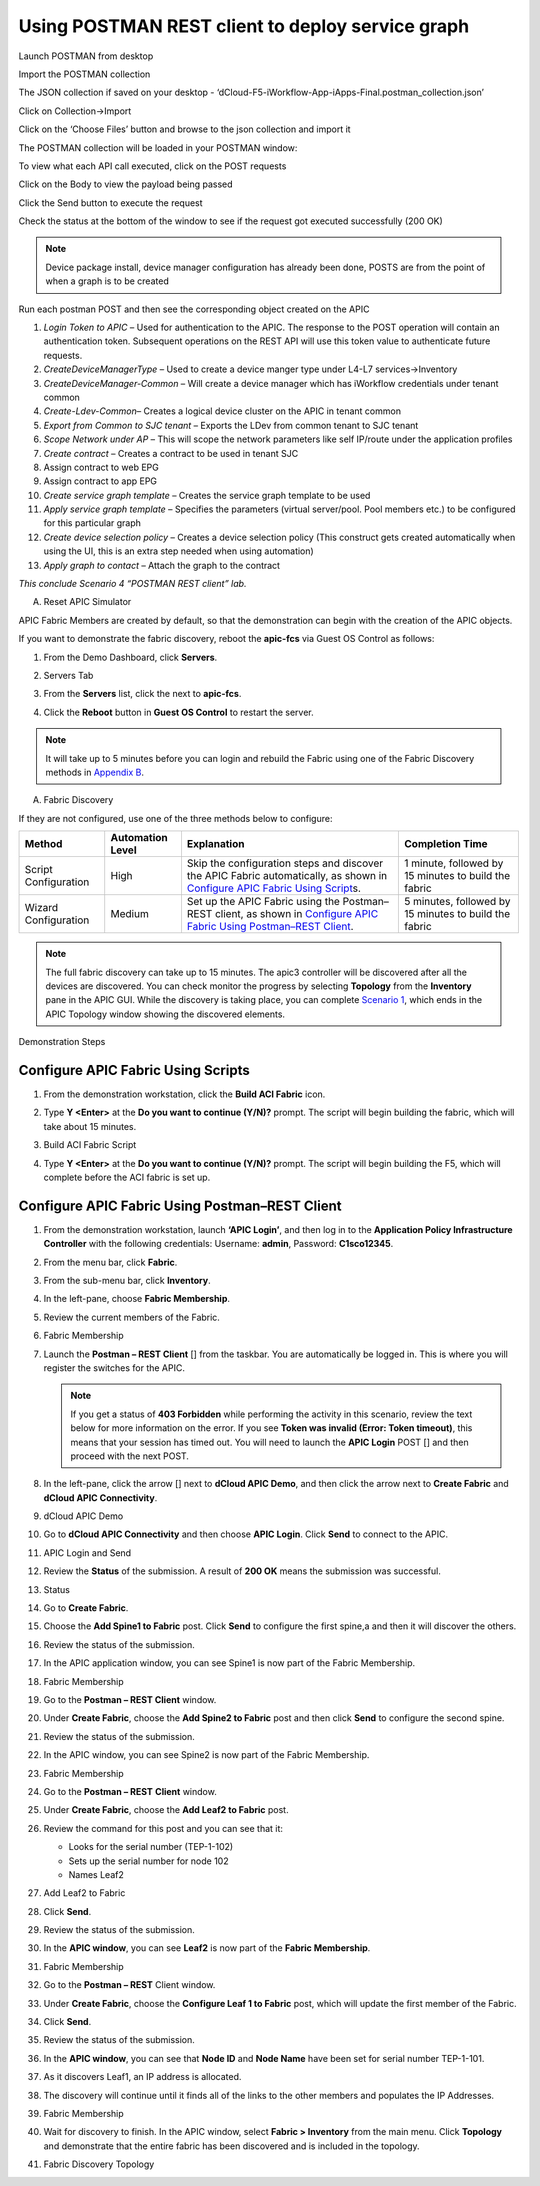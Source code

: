 Using POSTMAN REST client to deploy service graph
=================================================

Launch POSTMAN from desktop

Import the POSTMAN collection

The JSON collection if saved on your desktop -
‘dCloud-F5-iWorkflow-App-iApps-Final.postman\_collection.json’

Click on Collection->Import

Click on the ‘Choose Files’ button and browse to the json collection and
import it

|image109|

The POSTMAN collection will be loaded in your POSTMAN window:

|image110|

To view what each API call executed, click on the POST requests

Click on the Body to view the payload being passed

Click the Send button to execute the request

Check the status at the bottom of the window to see if the request got
executed successfully (200 OK)

|image111|

.. NOTE:: Device package install, device manager configuration has
   already been done, POSTS are from the point of when a graph is to be
   created

Run each postman POST and then see the corresponding object created on
the APIC

#.  *Login Token to APIC* – Used for authentication to the APIC. The
    response to the POST operation will contain an authentication token.
    Subsequent operations on the REST API will use this token value to
    authenticate future requests.

#.  *CreateDeviceManagerType* – Used to create a device manger type
    under L4-L7 services->Inventory

#.  *CreateDeviceManager-Common* – Will create a device manager which
    has iWorkflow credentials under tenant common

#.  *Create-Ldev-Common*– Creates a logical device cluster on the APIC
    in tenant common

#.  *Export from Common to SJC tenant* – Exports the LDev from common
    tenant to SJC tenant

#.  *Scope Network under AP* – This will scope the network parameters
    like self IP/route under the application profiles

#.  *Create contract* – Creates a contract to be used in tenant SJC

#.  Assign contract to web EPG

#.  Assign contract to app EPG

#.  *Create service graph template* – Creates the service graph template
    to be used

#.  *Apply service graph template* – Specifies the parameters (virtual
    server/pool. Pool members etc.) to be configured for this particular
    graph

#.  *Create device selection policy* – Creates a device selection policy
    (This construct gets created automatically when using the UI, this
    is an extra step needed when using automation)

#.  *Apply graph to contact* – Attach the graph to the contract

*This conclude Scenario 4 “POSTMAN REST client” lab.*

A. Reset APIC Simulator

APIC Fabric Members are created by default, so that the demonstration
can begin with the creation of the APIC objects.

If you want to demonstrate the fabric discovery, reboot the **apic-fcs**
via Guest OS Control as follows:

#. From the Demo Dashboard, click **Servers**.

#. Servers Tab

   |image112|

#. From the **Servers** list, click the |image113|\ next to
   **apic-fcs**.

   |image114|

#. Click the **Reboot** button in **Guest OS Control** to restart the
   server.

   |image115|

.. NOTE:: It will take up to 5 minutes before you can login and rebuild
   the Fabric using one of the Fabric Discovery methods in `Appendix
   B <#Fabric_Discovery>`__.

A. Fabric Discovery

If they are not configured, use one of the three methods below to
configure:

+----------------------------+----------------------------+--------------------------------------------------------------------------------------------------------------------------------------------------------+-------------------------------------------------------------+
|     **Method**             |     **Automation Level**   |     **Explanation**                                                                                                                                    |     **Completion Time**                                     |
+============================+============================+========================================================================================================================================================+=============================================================+
|     Script Configuration   |     High                   |     Skip the configuration steps and discover the APIC Fabric automatically, as shown in `Configure APIC Fabric Using Script <#Fabric_Script>`__\ s.   |     | 1 minute, followed by                                 |
|                            |                            |                                                                                                                                                        |     | 15 minutes to build the fabric                        |
+----------------------------+----------------------------+--------------------------------------------------------------------------------------------------------------------------------------------------------+-------------------------------------------------------------+
|     Wizard Configuration   |     Medium                 |     Set up the APIC Fabric using the Postman–REST client, as shown in `Configure APIC Fabric Using Postman–REST Client <#Fabric_Wizards>`__.           |     5 minutes, followed by 15 minutes to build the fabric   |
+----------------------------+----------------------------+--------------------------------------------------------------------------------------------------------------------------------------------------------+-------------------------------------------------------------+

.. NOTE:: The full fabric discovery can take up to 15 minutes. The apic3
   controller will be discovered after all the devices are discovered. You
   can check monitor the progress by selecting **Topology** from the
   **Inventory** pane in the APIC GUI. While the discovery is taking place,
   you can complete `Scenario 1 <#System_Health>`__, which ends in the APIC
   Topology window showing the discovered elements.

Demonstration Steps

Configure APIC Fabric Using Scripts
~~~~~~~~~~~~~~~~~~~~~~~~~~~~~~~~~~~

#. From the demonstration workstation, click the **Build ACI Fabric**
   icon. |image116|

#. Type **Y <Enter>** at the **Do you want to continue (Y/N)?** prompt.
   The script will begin building the fabric, which will take about 15
   minutes.

#. Build ACI Fabric Script

   |image117|

#. Type **Y <Enter>** at the **Do you want to continue (Y/N)?** prompt.
   The script will begin building the F5, which will complete before the
   ACI fabric is set up.

Configure APIC Fabric Using Postman–REST Client
~~~~~~~~~~~~~~~~~~~~~~~~~~~~~~~~~~~~~~~~~~~~~~~

#. From the demonstration workstation, launch **‘APIC Login’**, and then
   log in to the **Application Policy Infrastructure Controller** with
   the following credentials: Username: **admin**, Password:
   **C1sco12345**.

#. From the menu bar, click **Fabric**.

#. From the sub-menu bar, click **Inventory**.

#. In the left-pane, choose **Fabric Membership**.

#. Review the current members of the Fabric.

#. Fabric Membership

   |image118|

#. Launch the **Postman – REST Client** [|image119|] from the taskbar.
   You are automatically be logged in. This is where you will register
   the switches for the APIC.

   .. NOTE:: If you get a status of **403 Forbidden** while performing
      the activity in this scenario, review the text below for more
      information on the error. If you see **Token was invalid (Error: Token
      timeout)**, this means that your session has timed out. You will need to
      launch the **APIC Login** POST [|image120|] and then proceed with the
      next POST.

   |image121|

#. In the left-pane, click the arrow [|image122|] next to **dCloud APIC
   Demo**, and then click the arrow next to **Create Fabric** and
   **dCloud APIC Connectivity**.

#. dCloud APIC Demo

   |image123|

#. Go to **dCloud APIC Connectivity** and then choose **APIC Login**.
   Click **Send** to connect to the APIC.

#. APIC Login and Send

   |image124|

#. Review the **Status** of the submission. A result of **200 OK** means
   the submission was successful.

#. Status

   |image125|

#. Go to **Create Fabric**.

#. Choose the **Add Spine1 to Fabric** post. Click **Send** to configure
   the first spine,a and then it will discover the others.

#. Review the status of the submission.

#. In the APIC application window, you can see Spine1 is now part of the
   Fabric Membership.

#. Fabric Membership

   |image126|

#. Go to the **Postman – REST Client** window.

#. Under **Create Fabric**, choose the **Add Spine2 to Fabric** post and
   then click **Send** to configure the second spine.

#. Review the status of the submission.

#. In the APIC window, you can see Spine2 is now part of the Fabric
   Membership.

#. Fabric Membership

   |image127|

#. Go to the **Postman – REST** **Client** window.

#. Under **Create Fabric**, choose the **Add Leaf2 to Fabric** post.

#. Review the command for this post and you can see that it:

   -  Looks for the serial number (TEP-1-102)

   -  Sets up the serial number for node 102

   -  Names Leaf2

#. Add Leaf2 to Fabric

   |image128|

#. Click **Send**.

#. Review the status of the submission.

#. In the **APIC window**, you can see **Leaf2** is now part of the
   **Fabric Membership**.

#. Fabric Membership

   |image129|

#. Go to the **Postman – REST** Client window.

#. Under **Create Fabric**, choose the **Configure Leaf 1 to Fabric**
   post, which will update the first member of the Fabric.

#. Click **Send**.

#. Review the status of the submission.

#. In the **APIC window**, you can see that **Node ID** and **Node
   Name** have been set for serial number TEP-1-101.

#. As it discovers Leaf1, an IP address is allocated.

#. The discovery will continue until it finds all of the links to the
   other members and populates the IP Addresses.

#. Fabric Membership

   |image130|

#. Wait for discovery to finish. In the APIC window, select **Fabric >
   Inventory** from the main menu. Click **Topology** and demonstrate
   that the entire fabric has been discovered and is included in the
   topology.

#. Fabric Discovery Topology

   |image131|

   |image132|

.. |image109| image:: /_static/class2/image122.png
   :width: 8.69792in
   :height: 5.35417in
.. |image110| image:: /_static/class2/image123.png
   :width: 5.46875in
   :height: 1.33333in
.. |image111| image:: /_static/class2/image124.png
   :width: 5.50000in
   :height: 4.28125in
.. |image112| image:: /_static/class2/image125.png
   :width: 7.23333in
   :height: 1.11667in
.. |image113| image:: /_static/class2/image126.png
   :width: 0.24167in
   :height: 0.25833in
.. |image114| image:: /_static/class2/image127.png
   :width: 7.25000in
   :height: 1.75000in
.. |image115| image:: /_static/class2/image128.png
   :width: 6.75000in
   :height: 1.44167in
.. |image116| image:: /_static/class2/image129.png
   :width: 0.26667in
   :height: 0.36667in
.. |image117| image:: /_static/class2/image130.png
   :width: 5.87500in
   :height: 0.99167in
.. |image118| image:: /_static/class2/image131.png
   :width: 5.85000in
   :height: 1.08333in
.. |image119| image:: /_static/class2/image132.png
   :width: 0.24167in
   :height: 0.20833in
.. |image120| image:: /_static/class2/image133.png
   :width: 0.52500in
   :height: 0.11667in
.. |image121| image:: /_static/class2/image134.png
   :width: 2.97500in
   :height: 1.58333in
.. |image122| image:: /_static/class2/image135.png
   :width: 0.12500in
   :height: 0.15833in
.. |image123| image:: /_static/class2/image136.png
   :width: 2.10000in
   :height: 2.41667in
.. |image124| image:: /_static/class2/image137.png
   :width: 6.12500in
   :height: 3.23333in
.. |image125| image:: /_static/class2/image138.png
   :width: 5.73333in
   :height: 3.10000in
.. |image126| image:: /_static/class2/image139.png
   :width: 7.24167in
   :height: 1.55000in
.. |image127| image:: /_static/class2/image140.png
   :width: 6.60000in
   :height: 1.62500in
.. |image128| image:: /_static/class2/image141.png
   :width: 5.80833in
   :height: 2.54167in
.. |image129| image:: /_static/class2/image142.png
   :width: 6.33333in
   :height: 1.80000in
.. |image130| image:: /_static/class2/image143.png
   :width: 5.93333in
   :height: 1.67500in
.. |image131| image:: /_static/class2/image144.png
   :width: 5.83333in
   :height: 3.92500in
.. |image132| image:: /_static/class2/image76.png
   :width: 7.24167in
   :height: 1.66667in

